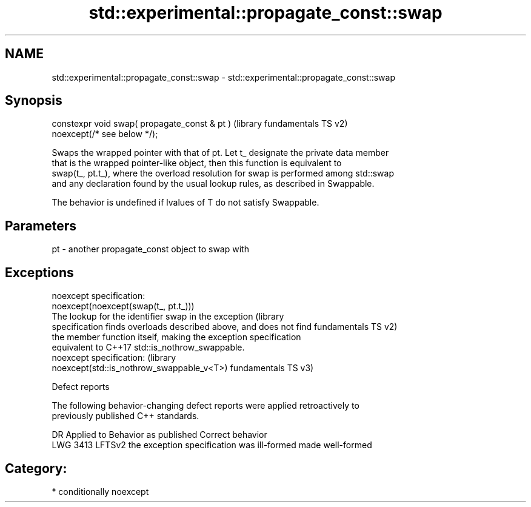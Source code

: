 .TH std::experimental::propagate_const::swap 3 "2024.06.10" "http://cppreference.com" "C++ Standard Libary"
.SH NAME
std::experimental::propagate_const::swap \- std::experimental::propagate_const::swap

.SH Synopsis
   constexpr void swap( propagate_const & pt )             (library fundamentals TS v2)
   noexcept(/* see below */);

   Swaps the wrapped pointer with that of pt. Let t_ designate the private data member
   that is the wrapped pointer-like object, then this function is equivalent to
   swap(t_, pt.t_), where the overload resolution for swap is performed among std::swap
   and any declaration found by the usual lookup rules, as described in Swappable.

   The behavior is undefined if lvalues of T do not satisfy Swappable.

.SH Parameters

   pt - another propagate_const object to swap with

.SH Exceptions

   noexcept specification:
   noexcept(noexcept(swap(t_, pt.t_)))
   The lookup for the identifier swap in the exception              (library
   specification finds overloads described above, and does not find fundamentals TS v2)
   the member function itself, making the exception specification
   equivalent to C++17 std::is_nothrow_swappable.
   noexcept specification:                                          (library
   noexcept(std::is_nothrow_swappable_v<T>)                         fundamentals TS v3)

   Defect reports

   The following behavior-changing defect reports were applied retroactively to
   previously published C++ standards.

      DR    Applied to           Behavior as published            Correct behavior
   LWG 3413 LFTSv2     the exception specification was ill-formed made well-formed

.SH Category:
     * conditionally noexcept

